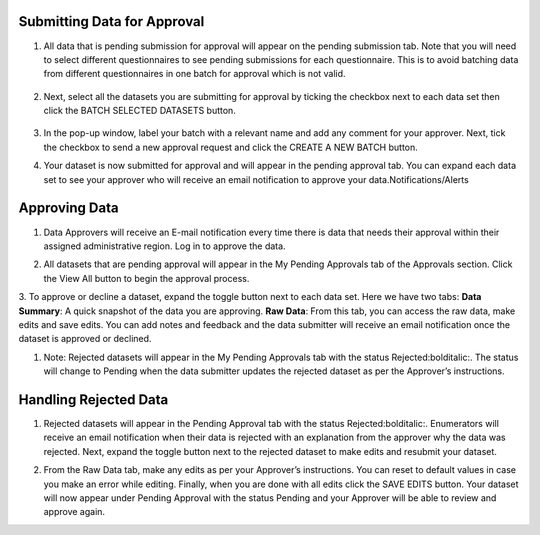 .. raw:: html

    <style>
      .bolditalic {font-style: italic; font-weight: 700;}
    </style>

.. role:: bolditalic

Submitting Data for Approval
-----------------------------

1. All data that is pending submission for approval will appear on the pending submission tab. Note that you will need to select different questionnaires to see :bolditalic:`pending submissions` for each questionnaire. This is to avoid batching data from different questionnaires in one batch for approval which is not valid.

  .. image:: ../assests/image37.png
     :alt: Data validation
     :width: 100%

2. Next, select all the datasets you are submitting for approval by ticking the checkbox next to each data set then click the :bolditalic:`BATCH SELECTED DATASETS` button.

  .. image:: ../assests/image45.png
     :alt: Data validation
     :width: 100%

3. In the pop-up window, label your batch with a relevant name and add any comment for your approver. Next, tick the checkbox to :bolditalic:`send a new approval request` and click the :bolditalic:`CREATE A NEW BATCH` button.

.. image:: ../assests/image14.png
    :alt: Data validation
    :width: 100%

4. Your dataset is now submitted for approval and will appear in the :bolditalic:`pending approval` tab. You can expand each data set to see your approver who will receive an email notification to approve your data.Notifications/Alerts

.. image:: ../assests/image46.png
    :alt: Data validation
    :width: 100%

Approving Data
---------------

1. Data Approvers will receive an E-mail notification every time there is data that needs their approval within their assigned administrative region. Log in to approve the data.

.. image:: ../assests/image32.png
   :alt: Approving
   :width: 100%

2. All datasets that are pending approval will appear in the :bolditalic:`My Pending Approvals` tab of the Approvals section. Click the :bolditalic:`View All` button to begin the approval process.

.. image:: ../assests/image38.png
    :alt: Approving
    :width: 100%

3. To approve or decline a dataset, expand the toggle button next to each data set. Here we have two tabs:
**Data Summary**: A quick snapshot of the data you are approving.
**Raw Data**: From this tab, you can access the raw data, make edits and save edits.
You can add notes and feedback and the data submitter will receive an email notification once the dataset is approved or declined.

.. image:: ../assests/image7.png
  :alt: Approve
  :width: 100%

.. image:: ../assests/image2.png
  :alt: Decline
  :width: 100%

1. Note: Rejected datasets will appear in the :bolditalic:`My Pending Approvals` tab with the status :bolditalic:`Rejected:bolditalic:`. The status will change to :bolditalic:`Pending` when the data submitter updates the rejected dataset as per the Approver’s instructions.


Handling Rejected Data
-----------------------

1. Rejected datasets will appear in the :bolditalic:`Pending Approval` tab with the status :bolditalic:`Rejected:bolditalic:`. Enumerators will receive an email notification when their data is rejected with an explanation from the approver why the data was rejected. Next, expand the toggle button next to the rejected dataset to make edits and resubmit your dataset.

.. image:: ../assests/image26.png
    :alt: Reject Data
    :width: 100%

2. From the :bolditalic:`Raw Data` tab, make any edits as per your Approver’s instructions. You can reset to default values in case you make an error while editing. Finally, when you are done with all edits click the :bolditalic:`SAVE EDITS` button. Your dataset will now appear under :bolditalic:`Pending Approval` with the status :bolditalic:`Pending` and your Approver will be able to review and approve again.

.. image:: ../assests/image5.png
    :alt: Reject Data
    :width: 100%
